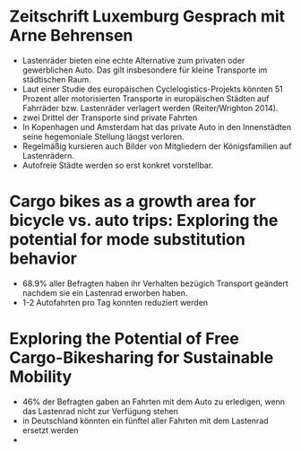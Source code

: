 * Zeitschrift Luxemburg Gesprach mit Arne Behrensen

  - Lastenräder bieten eine echte Alternative zum privaten oder gewerblichen Auto. Das gilt insbesondere für kleine Transporte im städtischen Raum.
  - Laut einer Studie des europäischen Cyclelogistics-Projekts könnten 51 Prozent aller motorisierten Transporte in europäischen Städten auf Fahrräder bzw. Lastenräder verlagert werden (Reiter/Wrighton 2014).
  - zwei Drittel der Transporte sind private Fahrten
  - In Kopenhagen und Amsterdam hat das private Auto in den Innenstädten seine hegemoniale Stellung längst verloren.
  - Regelmäßig kursieren auch Bilder von Mitgliedern der Königsfamilien auf Lastenrädern.
  - Autofreie Städte werden so erst konkret vorstellbar.

* Cargo bikes as a growth area for bicycle vs. auto trips: Exploring the potential for mode substitution behavior

 - 68.9% aller Befragten haben ihr Verhalten bezügich Transport geändert nachdem sie ein Lastenrad erworben haben.
 - 1-2 Autofahrten pro Tag konnten reduziert werden

* Exploring the Potential of Free Cargo-Bikesharing for Sustainable Mobility

  - 46% der Befragten gaben an Fahrten mit dem Auto zu erledigen, wenn das Lastenrad nicht zur Verfügung stehen
  - in Deutschland könnten ein fünftel aller Fahrten mit dem Lastenrad ersetzt werden
  -
